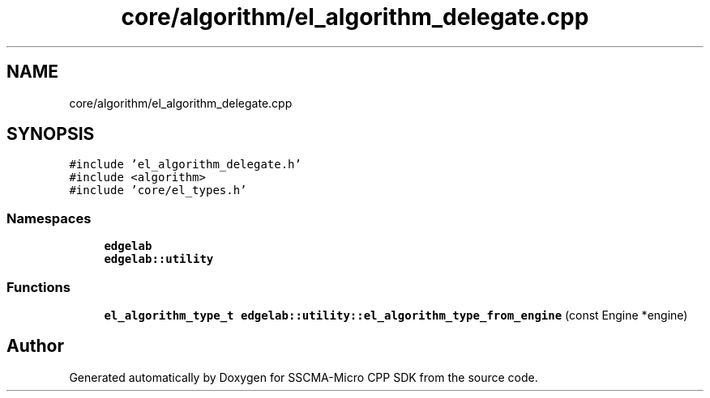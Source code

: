 .TH "core/algorithm/el_algorithm_delegate.cpp" 3 "Sun Sep 17 2023" "Version v2023.09.15" "SSCMA-Micro CPP SDK" \" -*- nroff -*-
.ad l
.nh
.SH NAME
core/algorithm/el_algorithm_delegate.cpp
.SH SYNOPSIS
.br
.PP
\fC#include 'el_algorithm_delegate\&.h'\fP
.br
\fC#include <algorithm>\fP
.br
\fC#include 'core/el_types\&.h'\fP
.br

.SS "Namespaces"

.in +1c
.ti -1c
.RI " \fBedgelab\fP"
.br
.ti -1c
.RI " \fBedgelab::utility\fP"
.br
.in -1c
.SS "Functions"

.in +1c
.ti -1c
.RI "\fBel_algorithm_type_t\fP \fBedgelab::utility::el_algorithm_type_from_engine\fP (const Engine *engine)"
.br
.in -1c
.SH "Author"
.PP 
Generated automatically by Doxygen for SSCMA-Micro CPP SDK from the source code\&.
